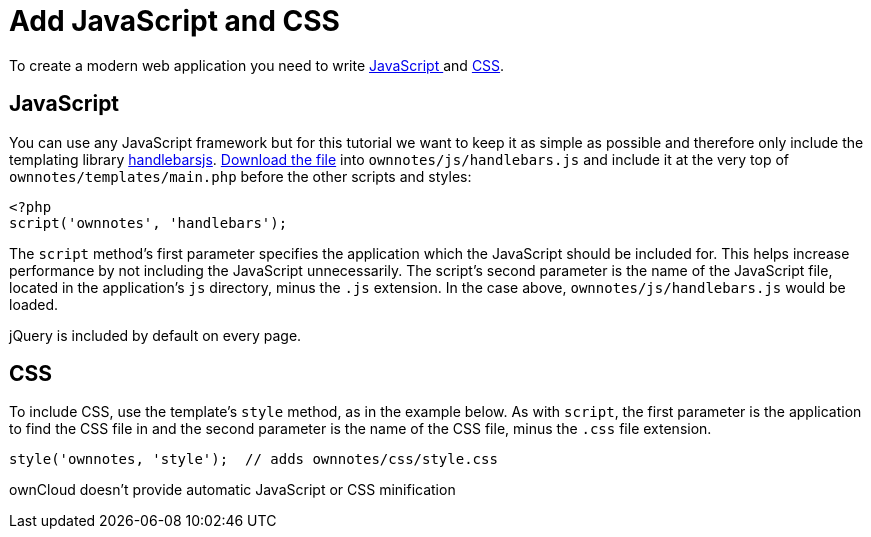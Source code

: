 = Add JavaScript and CSS

To create a modern web application you need to write xref:app/fundamentals/js.adoc[JavaScript ] and xref:app/fundamentals/css.adoc[CSS].

[[javascript]]
== JavaScript

You can use any JavaScript framework but for this tutorial we want to
keep it as simple as possible and therefore only include the templating
library http://handlebarsjs.com/[handlebarsjs].
http://builds.handlebarsjs.com.s3.amazonaws.com/handlebars-v2.0.0.js[Download
the file] into `ownnotes/js/handlebars.js` and include it at the very
top of `ownnotes/templates/main.php` before the other scripts and
styles:

[source,php]
----
<?php
script('ownnotes', 'handlebars');
----

The `script` method’s first parameter specifies the application which
the JavaScript should be included for. This helps increase performance
by not including the JavaScript unnecessarily. The script’s second
parameter is the name of the JavaScript file, located in the
application’s `js` directory, minus the `.js` extension. In the case
above, `ownnotes/js/handlebars.js` would be loaded.

jQuery is included by default on every page.

[[css]]
== CSS

To include CSS, use the template’s `style` method, as in the example
below. As with `script`, the first parameter is the application to find
the CSS file in and the second parameter is the name of the CSS file,
minus the `.css` file extension.

[source,php]
----
style('ownnotes, 'style');  // adds ownnotes/css/style.css
----

ownCloud doesn’t provide automatic JavaScript or CSS minification
